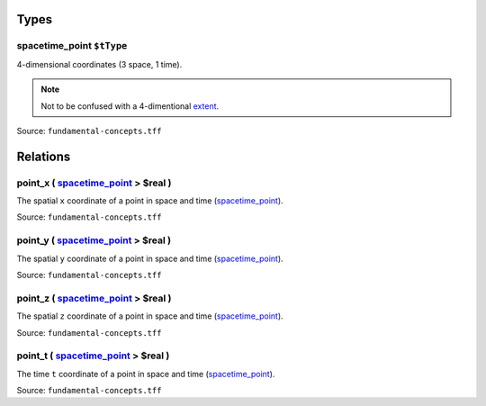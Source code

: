 Types
=====



**spacetime_point** ``$tType``
------------------------------

4-dimensional coordinates (3 space, 1 time).

.. note::
   Not to be confused with a 4-dimentional `extent <extent.html>`_.

Source: ``fundamental-concepts.tff``

Relations
=========

.. _point_x:

**point_x** ( `spacetime_point <#spacetime_point>`_ > **$real** )
------------------------------------------------------------------------------------------

The spatial ``x`` coordinate of a point in space and time (`spacetime_point <#spacetime_point>`_).

Source: ``fundamental-concepts.tff``

.. _point_y:

**point_y** ( `spacetime_point <#spacetime_point>`_ > **$real** )
------------------------------------------------------------------------------------------

The spatial ``y`` coordinate of a point in space and time (`spacetime_point <#spacetime_point>`_).

Source: ``fundamental-concepts.tff``

.. _point_z:

**point_z** ( `spacetime_point <#spacetime_point>`_ > **$real** )
------------------------------------------------------------------------------------------

The spatial ``z`` coordinate of a point in space and time (`spacetime_point <#spacetime_point>`_).

Source: ``fundamental-concepts.tff``

.. _point_t:

**point_t** ( `spacetime_point <#spacetime_point>`_ > **$real** )
------------------------------------------------------------------------------------------

The time ``t`` coordinate of a point in space and time (`spacetime_point <#spacetime_point>`_).

Source: ``fundamental-concepts.tff``
